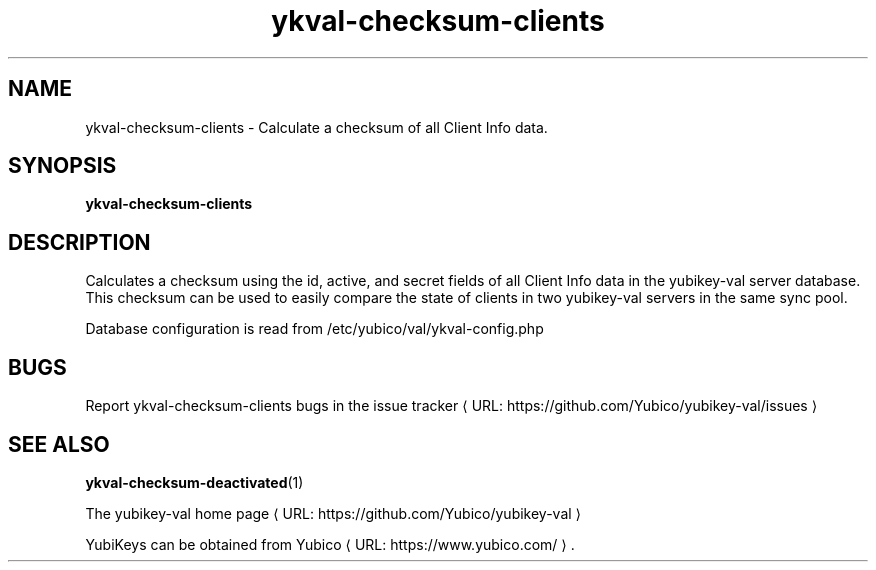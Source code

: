 .\" Copyright (c) 2011-2013 Yubico AB
.\" All rights reserved.
.\"
.\" Redistribution and use in source and binary forms, with or without
.\" modification, are permitted provided that the following conditions are
.\" met:
.\"
.\"     * Redistributions of source code must retain the above copyright
.\"       notice, this list of conditions and the following disclaimer.
.\"
.\"     * Redistributions in binary form must reproduce the above
.\"       copyright notice, this list of conditions and the following
.\"       disclaimer in the documentation and/or other materials provided
.\"       with the distribution.
.\"
.\" THIS SOFTWARE IS PROVIDED BY THE COPYRIGHT HOLDERS AND CONTRIBUTORS
.\" "AS IS" AND ANY EXPRESS OR IMPLIED WARRANTIES, INCLUDING, BUT NOT
.\" LIMITED TO, THE IMPLIED WARRANTIES OF MERCHANTABILITY AND FITNESS FOR
.\" A PARTICULAR PURPOSE ARE DISCLAIMED. IN NO EVENT SHALL THE COPYRIGHT
.\" OWNER OR CONTRIBUTORS BE LIABLE FOR ANY DIRECT, INDIRECT, INCIDENTAL,
.\" SPECIAL, EXEMPLARY, OR CONSEQUENTIAL DAMAGES (INCLUDING, BUT NOT
.\" LIMITED TO, PROCUREMENT OF SUBSTITUTE GOODS OR SERVICES; LOSS OF USE,
.\" DATA, OR PROFITS; OR BUSINESS INTERRUPTION) HOWEVER CAUSED AND ON ANY
.\" THEORY OF LIABILITY, WHETHER IN CONTRACT, STRICT LIABILITY, OR TORT
.\" (INCLUDING NEGLIGENCE OR OTHERWISE) ARISING IN ANY WAY OUT OF THE USE
.\" OF THIS SOFTWARE, EVEN IF ADVISED OF THE POSSIBILITY OF SUCH DAMAGE.
.\"
.\" The following commands are required for all man pages.
.de URL
\\$2 \(laURL: \\$1 \(ra\\$3
..
.if \n[.g] .mso www.tmac
.TH ykval-checksum-clients "1" "January 2013" "yubico-val"
.SH NAME
ykval-checksum-clients - Calculate a checksum of all Client Info data.
.SH SYNOPSIS
.B ykval-checksum-clients
.SH DESCRIPTION
Calculates a checksum using the id, active, and secret fields of all Client 
Info data in the yubikey-val server database. This checksum can be used to 
easily compare the state of clients in two yubikey-val servers in the same 
sync pool.

Database configuration is read from /etc/yubico/val/ykval-config.php
.SH BUGS
Report ykval-checksum-clients bugs in
.URL "https://github.com/Yubico/yubikey-val/issues" "the issue tracker"
.SH "SEE ALSO"
.BR ykval-checksum-deactivated (1)

The
.URL "https://github.com/Yubico/yubikey-val" "yubikey-val home page"
.PP
YubiKeys can be obtained from
.URL "https://www.yubico.com/" "Yubico" "."

